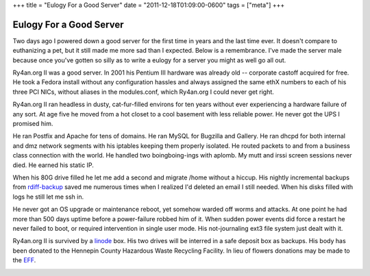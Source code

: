 +++
title = "Eulogy For a Good Server"
date = "2011-12-18T01:09:00-0600"
tags = ["meta"]
+++

Eulogy For a Good Server
========================

Two days ago I powered down a good server for the first time in years and the
last time ever.  It doesn't compare to euthanizing a pet, but it still made me
more sad than I expected.  Below is a remembrance.  I've made the server male
because once you've gotten so silly as to write a eulogy for a server you might
as well go all out.

Ry4an.org II was a good server.  In 2001 his Pentium III hardware was already
old -- corporate castoff acquired for free.  He took a Fedora install without
any configuration hassles and always assigned the same ethX numbers to each of
his three PCI NICs, without aliases in the modules.conf, which Ry4an.org I could
never get right.

Ry4an.org II ran headless in dusty, cat-fur-filled environs for ten years
without ever experiencing a hardware failure of any sort.  At age five he moved
from a hot closet to a cool basement with less reliable power.  He never got the
UPS I promised him.

He ran Postfix and Apache for tens of domains.  He ran MySQL for Bugzilla and
Gallery.  He ran dhcpd for both internal and dmz network segments with his
iptables keeping them properly isolated.  He routed packets to and from
a business class connection with the world.  He handled two boingboing-ings with
aplomb.  My mutt and irssi screen sessions never died.  He earned his static IP.

When his 80G drive filled he let me add a second and migrate /home without
a hiccup.  His nightly incremental backups from rdiff-backup_ saved me numerous
times when I realized I'd deleted an email I still needed.  When his disks
filled with logs he still let me ssh in.

He never got an OS upgrade or maintenance reboot, yet somehow warded off worms
and attacks.  At one point he had more than 500 days uptime before
a power-failure robbed him of it.  When sudden power events did force a restart
he never failed to boot, or required intervention in single user mode.  His
not-journaling ext3 file system just dealt with it.

Ry4an.org II is survived by a linode_ box.  His two drives will be interred in
a safe deposit box as backups.  His body has been donated to the Hennepin County
Hazardous Waste Recycling Facility.  In lieu of flowers donations may be made to
the EFF_.

.. image:: /unblog/attachments/ry4an.org_2.jpg
   :width: 194px
   :height: 259px
   :alt: Ry4an.org II

.. _rdiff-backup: http://www.nongnu.org/rdiff-backup/
.. _linode: http://www.linode.com/
.. _EFF: http://eff.org

.. tags: meta
